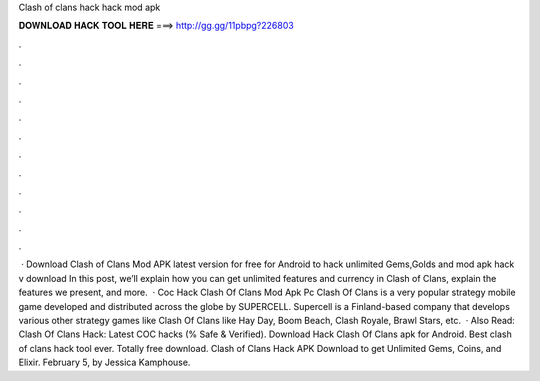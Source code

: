 Clash of clans hack hack mod apk

𝐃𝐎𝐖𝐍𝐋𝐎𝐀𝐃 𝐇𝐀𝐂𝐊 𝐓𝐎𝐎𝐋 𝐇𝐄𝐑𝐄 ===> http://gg.gg/11pbpg?226803

.

.

.

.

.

.

.

.

.

.

.

.

 · Download Clash of Clans Mod APK latest version for free for Android to hack unlimited Gems,Golds and  mod apk hack v download In this post, we’ll explain how you can get unlimited features and currency in Clash of Clans, explain the features we present, and more.  · Coc Hack Clash Of Clans Mod Apk Pc Clash Of Clans is a very popular strategy mobile game developed and distributed across the globe by SUPERCELL. Supercell is a Finland-based company that develops various other strategy games like Clash Of Clans like Hay Day, Boom Beach, Clash Royale, Brawl Stars, etc.  · Also Read: Clash Of Clans Hack: Latest COC hacks (% Safe & Verified). Download Hack Clash Of Clans apk for Android. Best clash of clans hack tool ever. Totally free download. Clash of Clans Hack APK Download to get Unlimited Gems, Coins, and Elixir. February 5, by Jessica Kamphouse.